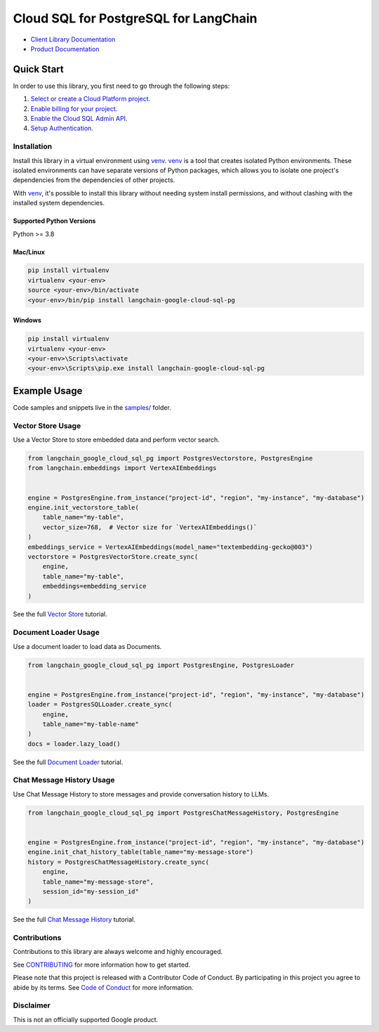 Cloud SQL for PostgreSQL for LangChain
===================================================================

|preview| |pypi| |versions|

- `Client Library Documentation`_
- `Product Documentation`_

.. |preview| image:: https://img.shields.io/badge/support-preview-orange.svg
   :target: https://github.com/googleapis/google-cloud-python/blob/main/README.rst#stability-levels
.. |pypi| image:: https://img.shields.io/pypi/v/langchain-google-cloud-sql-pg.svg
   :target: https://pypi.org/project/langchain-google-cloud-sql-pg/
.. |versions| image:: https://img.shields.io/pypi/pyversions/langchain-google-cloud-sql-pg.svg
   :target: https://pypi.org/project/langchain-google-cloud-sql-pg/
.. _Client Library Documentation: https://cloud.google.com/python/docs/reference/langchain-google-cloud-sql-pg/latest
.. _Product Documentation: https://cloud.google.com/sql/docs

Quick Start
-----------

In order to use this library, you first need to go through the following steps:

1. `Select or create a Cloud Platform project.`_
2. `Enable billing for your project.`_
3. `Enable the Cloud SQL Admin API.`_
4. `Setup Authentication.`_

.. _Select or create a Cloud Platform project.: https://console.cloud.google.com/project
.. _Enable billing for your project.: https://cloud.google.com/billing/docs/how-to/modify-project#enable_billing_for_a_project
.. _Enable the Cloud SQL Admin API.:
.. _Setup Authentication.: https://googleapis.dev/python/google-api-core/latest/auth.html

Installation
~~~~~~~~~~~~

Install this library in a virtual environment using `venv`_. `venv`_ is a tool that
creates isolated Python environments. These isolated environments can have separate
versions of Python packages, which allows you to isolate one project's dependencies
from the dependencies of other projects.

With `venv`_, it's possible to install this library without needing system
install permissions, and without clashing with the installed system
dependencies.

.. _`venv`: https://docs.python.org/3/library/venv.html


Supported Python Versions
^^^^^^^^^^^^^^^^^^^^^^^^^

Python >= 3.8

Mac/Linux
^^^^^^^^^

.. code-block:: console

    pip install virtualenv
    virtualenv <your-env>
    source <your-env>/bin/activate
    <your-env>/bin/pip install langchain-google-cloud-sql-pg


Windows
^^^^^^^

.. code-block:: console

    pip install virtualenv
    virtualenv <your-env>
    <your-env>\Scripts\activate
    <your-env>\Scripts\pip.exe install langchain-google-cloud-sql-pg


Example Usage
-------------

Code samples and snippets live in the `samples/`_ folder.

.. _samples/: https://github.com/googleapis/langchain-google-cloud-sql-pg-python/tree/main/samples


Vector Store Usage
~~~~~~~~~~~~~~~~~~~

Use a Vector Store to store embedded data and perform vector search.

.. code-block:: python

        from langchain_google_cloud_sql_pg import PostgresVectorstore, PostgresEngine
        from langchain.embeddings import VertexAIEmbeddings


        engine = PostgresEngine.from_instance("project-id", "region", "my-instance", "my-database")
        engine.init_vectorstore_table(
            table_name="my-table",
            vector_size=768,  # Vector size for `VertexAIEmbeddings()`
        )
        embeddings_service = VertexAIEmbeddings(model_name="textembedding-gecko@003")
        vectorstore = PostgresVectorStore.create_sync(
            engine,
            table_name="my-table",
            embeddings=embedding_service
        )

See the full `Vector Store`_ tutorial.

.. _`Vector Store`: https://github.com/googleapis/langchain-google-cloud-sql-pg-python/tree/main/docs/vector_store.ipynb

Document Loader Usage
~~~~~~~~~~~~~~~~~~~~~

Use a document loader to load data as Documents.

.. code-block:: python

        from langchain_google_cloud_sql_pg import PostgresEngine, PostgresLoader


        engine = PostgresEngine.from_instance("project-id", "region", "my-instance", "my-database")
        loader = PostgresSQLLoader.create_sync(
            engine,
            table_name="my-table-name"
        )
        docs = loader.lazy_load()

See the full `Document Loader`_ tutorial.

.. _`Document Loader`: https://github.com/googleapis/langchain-google-cloud-sql-pg-python/tree/main/docs/document_loader.ipynb

Chat Message History Usage
~~~~~~~~~~~~~~~~~~~~~~~~~~~

Use Chat Message History to store messages and provide conversation history to LLMs.

.. code-block:: python

        from langchain_google_cloud_sql_pg import PostgresChatMessageHistory, PostgresEngine


        engine = PostgresEngine.from_instance("project-id", "region", "my-instance", "my-database")
        engine.init_chat_history_table(table_name="my-message-store")
        history = PostgresChatMessageHistory.create_sync(
            engine,
            table_name="my-message-store",
            session_id="my-session_id"
        )

See the full `Chat Message History`_ tutorial.

.. _`Chat Message History`: https://github.com/googleapis/langchain-google-cloud-sql-pg-python/tree/main/docs/chat_message_history.ipynb

Contributions
~~~~~~~~~~~~~

Contributions to this library are always welcome and highly encouraged.

See `CONTRIBUTING`_ for more information how to get started.

Please note that this project is released with a Contributor Code of Conduct. By participating in
this project you agree to abide by its terms. See `Code of Conduct`_ for more
information.

.. _`CONTRIBUTING`: https://github.com/googleapis/langchain-google-cloud-sql-pg-python/tree/main/CONTRIBUTING.md
.. _`Code of Conduct`: https://github.com/googleapis/langchain-google-cloud-sql-pg-python/tree/main/CODE_OF_CONDUCT.md

Disclaimer
~~~~~~~~~~~

This is not an officially supported Google product.
